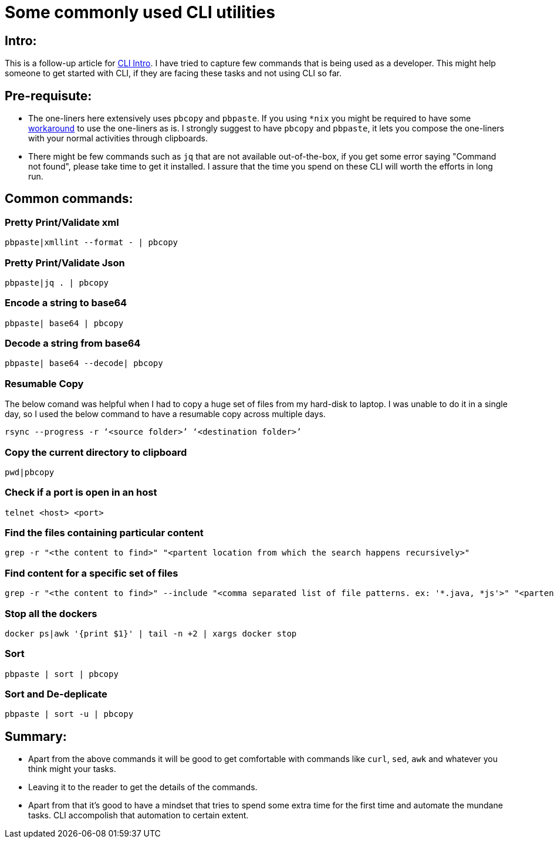 = Some commonly used CLI utilities

:date: 2019-01-14
:category: Command-Line
:tags: Command-Line, Productivity

== Intro:

This is a follow-up article for http://kannangce.in/getting-started-with-terminal-try-replacing-utility-services-with-cli.html[CLI Intro]. I have tried to capture few commands that is being used as a developer. This might help someone to get started with CLI, if they are facing these tasks and not using CLI so far.

== Pre-requisute:

- The one-liners here extensively uses `pbcopy` and `pbpaste`. If you using `*nix` you might be required to have some https://coderwall.com/p/kdoqkq/pbcopy-and-pbpaste-on-linux[workaround] to use the one-liners as is. I strongly suggest to have `pbcopy` and `pbpaste`, it lets you compose the one-liners with your normal activities through clipboards.

- There might be few commands such as `jq` that are not available out-of-the-box, if you get some error saying "Command not found", please take time to get it installed. I assure that the time you spend on these CLI will worth the efforts in long run.

== Common commands:

=== Pretty Print/Validate xml

```
pbpaste|xmllint --format - | pbcopy
```

=== Pretty Print/Validate Json

```
pbpaste|jq . | pbcopy
```

=== Encode a string to base64

```
pbpaste| base64 | pbcopy
```

=== Decode a string from base64

```
pbpaste| base64 --decode| pbcopy
```

=== Resumable Copy

The below comand was helpful when I had to copy a huge set of files from my hard-disk to laptop. I was unable to do it in a single day, so I used the below command to have a resumable copy across multiple days.

```
rsync --progress -r ‘<source folder>’ ‘<destination folder>’
```

=== Copy the current directory to clipboard

```
pwd|pbcopy
```

=== Check if a port is open in an host

```
telnet <host> <port>
```

=== Find the files containing particular content

```
grep -r "<the content to find>" "<partent location from which the search happens recursively>"
```

=== Find content for a specific set of files

```
grep -r "<the content to find>" --include "<comma separated list of file patterns. ex: '*.java, *js'>" "<partent location from which the search happens recursively>"
```

=== Stop all the dockers

```
docker ps|awk '{print $1}' | tail -n +2 | xargs docker stop
```

=== Sort

```
pbpaste | sort | pbcopy
```

=== Sort and De-deplicate

```
pbpaste | sort -u | pbcopy
```

== Summary:

- Apart from the above commands it will be good to get comfortable with commands like `curl`, `sed`, `awk` and whatever you think might your tasks.
- Leaving it to the reader to get the details of the commands.
- Apart from that it's good to have a mindset that tries to spend some extra time for the first time and automate the mundane tasks. CLI accompolish that automation to certain extent.
